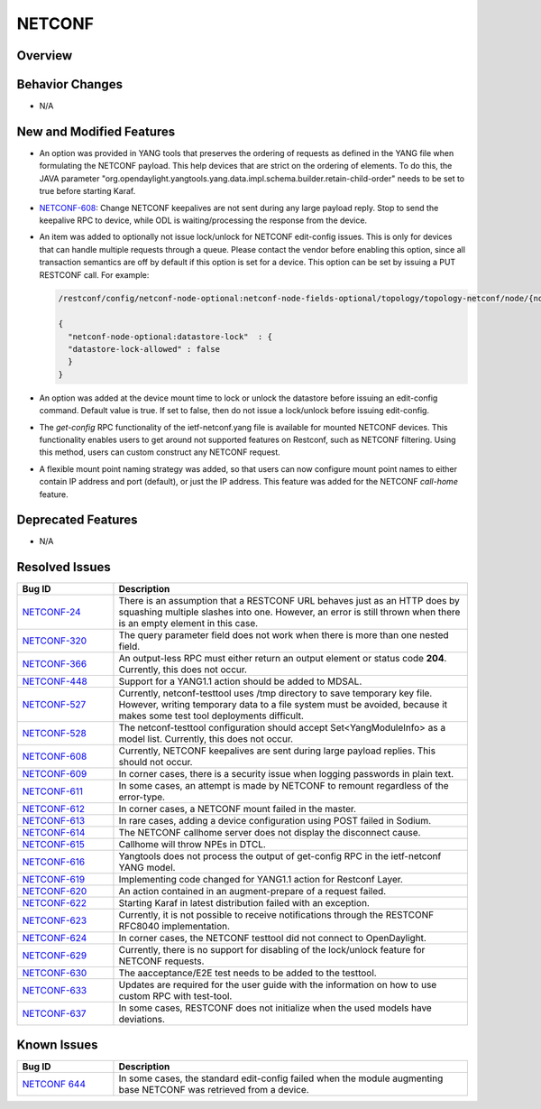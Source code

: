=======
NETCONF
=======

Overview
========

Behavior Changes
================

* N/A

New and Modified Features
=========================

* An option was provided in YANG tools that preserves the ordering of requests as
  defined in the YANG file when formulating the NETCONF payload. This help devices
  that are strict on the ordering of elements. To do this, the JAVA parameter
  "org.opendaylight.yangtools.yang.data.impl.schema.builder.retain-child-order"
  needs to be set to true before starting Karaf.
* `NETCONF-608 <https://jira.opendaylight.org/browse/NETCONF-608>`_: Change
  NETCONF keepalives are not sent during any large payload reply. Stop to
  send the keepalive RPC to device, while ODL is waiting/processing the response
  from the device.
* An item was added to optionally not issue lock/unlock for NETCONF edit-config
  issues. This is only for devices that can handle multiple requests through a
  queue. Please contact the vendor before enabling this option, since all
  transaction semantics are off by default if this option is set for a device.
  This option can be set by issuing a PUT RESTCONF call. For example:

  .. code:: bash

   /restconf/config/netconf-node-optional:netconf-node-fields-optional/topology/topology-netconf/node/{node-id}/datastore-lock

   {
     "netconf-node-optional:datastore-lock"  : {
     "datastore-lock-allowed" : false
     }
   }

* An option was added at the device mount time to lock or unlock the datastore
  before issuing an edit-config command. Default value is true. If set to false,
  then do not issue a lock/unlock before issuing edit-config.
* The *get-config* RPC functionality of the ietf-netconf.yang file is available
  for mounted NETCONF devices. This functionality enables users to get around not
  supported features on Restconf, such as NETCONF filtering. Using this method,
  users can custom construct any NETCONF request.
* A flexible mount point naming strategy was added, so that users can now configure
  mount point names to either contain IP address and port (default), or just the IP address.
  This feature was added for the NETCONF *call-home* feature.

Deprecated Features
===================

* N/A

Resolved Issues
===============

.. list-table::
   :widths: 15 55
   :header-rows: 1

   * - **Bug ID**
     - **Description**

   * - `NETCONF-24 <https://jira.opendaylight.org/browse/NETCONF-24>`_
     - There is an assumption that a RESTCONF URL behaves just as an HTTP does
       by squashing multiple slashes into one. However, an error is still thrown
       when there is an empty element in this case.
   * - `NETCONF-320 <https://jira.opendaylight.org/browse/NETCONF-320>`_
     - The query parameter field does not work when there is more than one nested field.
   * - `NETCONF-366 <https://jira.opendaylight.org/browse/NETCONF-366>`_
     - An output-less RPC must either return an output element or status code **204**.
       Currently, this does not occur.
   * - `NETCONF-448 <https://jira.opendaylight.org/browse/NETCONF-448>`_
     - Support for a YANG1.1 action should be added to MDSAL.
   * - `NETCONF-527 <https://jira.opendaylight.org/browse/NETCONF-527>`_
     - Currently, netconf-testtool uses /tmp directory to save temporary key file.
       However, writing temporary data to a file system must be avoided, because it
       makes some test tool deployments difficult.
   * - `NETCONF-528 <https://jira.opendaylight.org/browse/NETCONF-528>`_
     - The netconf-testtool configuration should accept Set<YangModuleInfo> as a model
       list. Currently, this does not occur.
   * - `NETCONF-608 <https://jira.opendaylight.org/browse/NETCONF-608>`_
     - Currently, NETCONF keepalives are sent during large payload replies.
       This should not occur.
   * - `NETCONF-609 <https://jira.opendaylight.org/browse/NETCONF-609>`_
     - In corner cases, there is a security issue when logging passwords
       in plain text.
   * - `NETCONF-611 <https://jira.opendaylight.org/browse/NETCONF-611>`_
     - In some cases, an attempt is made by NETCONF to remount regardless
       of the error-type.
   * - `NETCONF-612 <https://jira.opendaylight.org/browse/NETCONF-612>`_
     - In corner cases, a NETCONF  mount failed in the master.
   * - `NETCONF-613 <https://jira.opendaylight.org/browse/NETCONF-613>`_
     - In rare cases, adding a device configuration using POST failed in Sodium.
   * - `NETCONF-614 <https://jira.opendaylight.org/browse/NETCONF-614>`_
     - The NETCONF callhome server does not display the disconnect cause.
   * - `NETCONF-615 <https://jira.opendaylight.org/browse/NETCONF-615>`_
     - Callhome will throw NPEs in DTCL.
   * - `NETCONF-616 <https://jira.opendaylight.org/browse/NETCONF-616>`_
     - Yangtools does not process the output of get-config RPC in the
       ietf-netconf YANG model.
   * - `NETCONF-619 <https://jira.opendaylight.org/browse/NETCONF-619>`_
     - Implementing code changed for YANG1.1 action for Restconf Layer.
   * - `NETCONF-620 <https://jira.opendaylight.org/browse/NETCONF-620>`_
     - An action contained in an augment-prepare of a request failed.
   * - `NETCONF-622 <https://jira.opendaylight.org/browse/NETCONF-622>`_
     - Starting Karaf in latest distribution failed with an exception.
   * - `NETCONF-623 <https://jira.opendaylight.org/browse/NETCONF-623>`_
     - Currently, it is not possible to receive notifications through
       the RESTCONF RFC8040 implementation.
   * - `NETCONF-624 <https://jira.opendaylight.org/browse/NETCONF-624>`_
     - In corner cases, the NETCONF testtool did not connect to OpenDaylight.
   * - `NETCONF-629 <https://jira.opendaylight.org/browse/NETCONF-629>`_
     - Currently, there is no support for disabling of the lock/unlock
       feature for NETCONF requests.
   * - `NETCONF-630 <https://jira.opendaylight.org/browse/NETCONF-630>`_
     - The aacceptance/E2E test needs to be added to the testtool.
   * - `NETCONF-633 <https://jira.opendaylight.org/browse/NETCONF-633>`_
     - Updates are required for the user guide with the information on
       how to use custom RPC with test-tool.
   * - `NETCONF-637 <https://jira.opendaylight.org/browse/NETCONF-637>`_
     - In some cases, RESTCONF does not initialize when the used models
       have deviations.

Known Issues
============

.. list-table::
   :widths: 15 55
   :header-rows: 1

   * - **Bug ID**
     - **Description**

   * - `NETCONF 644 <https://jira.opendaylight.org/browse/NETCONF-644?jql=project%20%3D%20netconf%20AND%20type%20%3D%20Bug%20AND%20status%20!%3D%20%20Resolved)>`_
     - In some cases, the standard edit-config failed when the module augmenting base NETCONF
       was retrieved from a device.
